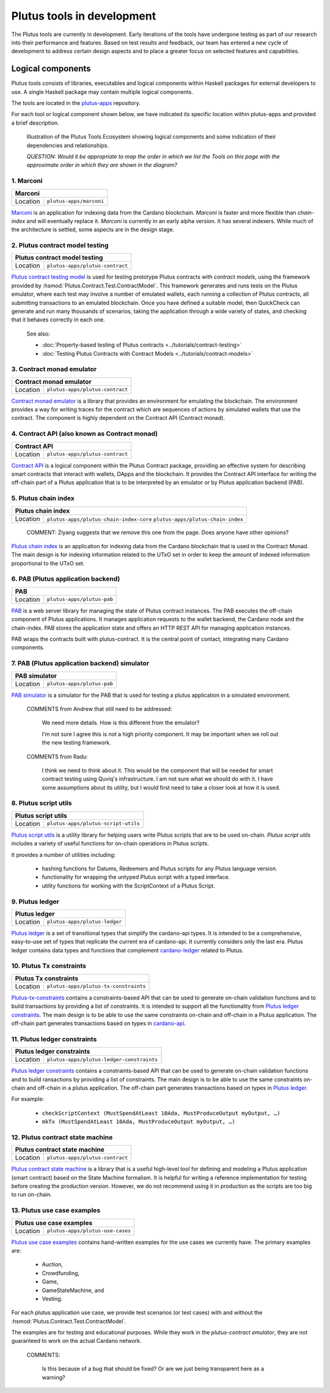 .. _plutus_tools_component_descriptions:

Plutus tools in development 
=====================================

The Plutus tools are currently in development. Early iterations of the tools have undergone testing as part of our research into their performance and features. Based on test results and feedback, our team has entered a new cycle of development to address certain design aspects and to place a greater focus on selected features and capabilities. 

Logical components
----------------------------------------------------

Plutus tools consists of libraries, executables and logical components within Haskell packages for external developers to use. 
A single Haskell package may contain multiple logical components. 

The tools are located in the `plutus-apps <https://github.com/input-output-hk/plutus-apps>`_ repository. 

For each tool or logical component shown below, we have indicated its specific location within plutus-apps and provided a brief description. 

.. figure:: ./plutus-tools-ecosystem.png

    Illustration of the Plutus Tools Ecosystem showing logical components and some indication of their dependencies and relationships. 
    
    *QUESTION: Would it be appropriate to map the order in which we list the Tools on this page with the approximate order in which they are shown in the diagram?*

1. Marconi
~~~~~~~~~~~~~~~~~~~~~~~

+--------------+---------------------------------------------------------------+
| Marconi                                                                      |
+==============+===============================================================+
| Location     | ``plutus-apps/marconi``                                       |
+--------------+---------------------------------------------------------------+

`Marconi <https://github.com/input-output-hk/plutus-apps/tree/main/marconi>`_ is an application for indexing data from the Cardano blockchain. 
`Marconi` is faster and more flexible than `chain-index` and will eventually replace it. 
`Marconi` is currently in an early alpha version. It has several indexers. 
While much of the architecture is settled, some aspects are in the design stage. 

2. Plutus contract model testing
~~~~~~~~~~~~~~~~~~~~~~~~~~~~~~~~~~~~~~~~~~

+--------------+---------------------------------------------------------------+
| Plutus contract model testing                                                |
+==============+===============================================================+
| Location     | ``plutus-apps/plutus-contract``                               |
+--------------+---------------------------------------------------------------+

`Plutus contract testing model <https://github.com/input-output-hk/plutus-apps/blob/main/plutus-contract/src/Plutus/Contract/Test/ContractModel.hs>`_ is used for testing prototype Plutus contracts with *contract models*, using the framework provided by :hsmod:`Plutus.Contract.Test.ContractModel`. 
This framework generates and runs tests on the Plutus emulator, where each test may involve a number of emulated wallets, each running a collection of Plutus contracts, all submitting transactions to an emulated blockchain. 
Once you have defined a suitable model, then QuickCheck can generate and run many thousands of scenarios, taking the application through a wide variety of states, and checking that it behaves correctly in each one. 

   See also: 
   
   * :doc:`Property-based testing of Plutus contracts <../tutorials/contract-testing>` 
   * :doc:`Testing Plutus Contracts with Contract Models <../tutorials/contract-models>` 

3. Contract monad emulator
~~~~~~~~~~~~~~~~~~~~~~~~~~~~~~~~~~~~~~~~~~~~~~~~~~~

+--------------+---------------------------------------------------------------+
| Contract monad emulator                                                      |
+==============+===============================================================+
| Location     | ``plutus-apps/plutus-contract``                               |
+--------------+---------------------------------------------------------------+

`Contract monad emulator <https://github.com/input-output-hk/plutus-apps/tree/main/plutus-contract>`_ is a library that provides an environment for emulating the blockchain. 
The environment provides a way for writing traces for the contract which are sequences of actions by simulated wallets that use the contract. 
The component is highly dependent on the Contract API (Contract monad). 

4. Contract API (also known as Contract monad)
~~~~~~~~~~~~~~~~~~~~~~~~~~~~~~~~~~~~~~~~~~~~~~~~~~~~~~~

+--------------+---------------------------------------------------------------+
| Contract API                                                                 |
+==============+===============================================================+
| Location     | ``plutus-apps/plutus-contract``                               |
+--------------+---------------------------------------------------------------+

`Contract API <https://github.com/input-output-hk/plutus-apps/tree/main/plutus-contract>`_ is a logical component within the Plutus Contract package, providing an effective system for describing smart contracts that interact with wallets, DApps and the blockchain. 
It provides the Contract API interface for writing the off-chain part of a Plutus application that is to be interpreted by an emulator or by Plutus application backend (PAB). 

5. Plutus chain index
~~~~~~~~~~~~~~~~~~~~~~~~~~~

+--------------+---------------------------------------------------------------+
| Plutus chain index                                                           |
+==============+===============================================================+
| Location     | ``plutus-apps/plutus-chain-index-core``                       |
|              | ``plutus-apps/plutus-chain-index``                            |
+--------------+---------------------------------------------------------------+

   COMMENT: Ziyang suggests that we remove this one from the page. Does anyone have other opinions? 

`Plutus chain index <https://github.com/input-output-hk/plutus-apps/tree/main/plutus-chain-index-core>`_ 
is an application for indexing data from the Cardano blockchain that is 
used in the Contract Monad. The main design is for indexing information related to the 
UTxO set in order to keep the amount of indexed information proportional to the 
UTxO set. 

6. PAB (Plutus application backend)
~~~~~~~~~~~~~~~~~~~~~~~~~~~~~~~~~~~~~~~~~~

+--------------+---------------------------------------------------------------+
| PAB                                                                          |
+==============+===============================================================+
| Location     | ``plutus-apps/plutus-pab``                                    |
+--------------+---------------------------------------------------------------+

`PAB <https://github.com/input-output-hk/plutus-apps/tree/main/plutus-pab>`_ 
is a web server library for managing the state of Plutus contract instances. 
The PAB executes the off-chain component of Plutus applications. It manages 
application requests to the wallet backend, the Cardano node and the chain-index. 
PAB stores the application state and offers an HTTP REST API for managing application 
instances. 

PAB wraps the contracts built with plutus-contract. It is the central point of 
contact, integrating many Cardano components. 

7. PAB (Plutus application backend) simulator 
~~~~~~~~~~~~~~~~~~~~~~~~~~~~~~~~~~~~~~~~~~~~~~~~~~~

+--------------+---------------------------------------------------------------+
| PAB simulator                                                                |
+==============+===============================================================+
| Location     | ``plutus-apps/plutus-pab``                                    |
+--------------+---------------------------------------------------------------+

`PAB simulator <https://github.com/input-output-hk/plutus-apps/tree/main/plutus-pab>`_ is a simulator for the PAB that is used for testing a plutus application in a simulated environment. 

   COMMENTS from Andrew that still need to be addressed: 
   
      We need more details. How is this different from the emulator? 

      I'm not sure I agree this is not a high priority component. It may be important when we roll out the new testing framework. 

   COMMENTS from Radu: 
   
      I think we need to think about it. This would be the component that will be needed for smart contract testing using Quviq's infrastructure. I am not sure what we should do with it. I have some assumptions about its utility, but I would first need to take a closer look at how it is used.

8. Plutus script utils
~~~~~~~~~~~~~~~~~~~~~~~~~~~~~~~~~~~~~~~~~~~~~~~~~~~

+--------------+---------------------------------------------------------------+
| Plutus script utils                                                          |
+==============+===============================================================+
| Location     | ``plutus-apps/plutus-script-utils``                           |
+--------------+---------------------------------------------------------------+

`Plutus script utils <https://github.com/input-output-hk/plutus-apps/tree/main/plutus-script-utils>`_ is a utility library for helping users write Plutus scripts that are to be used on-chain. `Plutus script utils` includes a variety of useful functions for on-chain operations in Plutus scripts. 

It provides a number of utilities including: 

   * hashing functions for Datums, Redeemers and Plutus scripts for any Plutus language version. 
   * functionality for wrapping the untyped Plutus script with a typed interface. 
   * utility functions for working with the ScriptContext of a Plutus Script. 

9. Plutus ledger
~~~~~~~~~~~~~~~~~~~~~~~~~~~~~~~~~~~~~~~~~~~~~~~~~~~

+--------------+---------------------------------------------------------------+
| Plutus ledger                                                                |
+==============+===============================================================+
| Location     | ``plutus-apps/plutus-ledger``                                 |
+--------------+---------------------------------------------------------------+

`Plutus ledger <https://github.com/input-output-hk/plutus-apps/tree/main/plutus-ledger>`_ is a set of transitional types that simplify the cardano-api types. 
It is intended to be a comprehensive, easy-to-use set of types that replicate the current era of cardano-api. 
It currently considers only the last era. 
Plutus ledger contains data types and functions that complement `cardano-ledger <https://github.com/input-output-hk/cardano-ledger>`_ related to Plutus. 

10. Plutus Tx constraints 
~~~~~~~~~~~~~~~~~~~~~~~~~~~~~~~~~~~~~~~~~~~~~~~~~~~

+--------------+---------------------------------------------------------------+
| Plutus Tx constraints                                                        |
+==============+===============================================================+
| Location     | ``plutus-apps/plutus-tx-constraints``                         |
+--------------+---------------------------------------------------------------+

`Plutus-tx-constraints <https://github.com/input-output-hk/plutus-apps/tree/main/plutus-tx-constraints>`_ contains a constraints-based API that can be used to generate on-chain validation functions and to build transactions by providing a list of constraints. 
It is intended to support all the functionality from `Plutus ledger constraints <https://github.com/input-output-hk/plutus-apps/tree/main/plutus-ledger-constraints>`_. 
The main design is to be able to use the same constraints on-chain and off-chain in a Plutus application. 
The off-chain part generates transactions based on types in `cardano-api <https://input-output-hk.github.io/cardano-node/cardano-api/lib/Cardano-Api.html>`_. 

11. Plutus ledger constraints
~~~~~~~~~~~~~~~~~~~~~~~~~~~~~~~~~~~~~~~~~~~~~~~~~~~

+--------------+---------------------------------------------------------------+
| Plutus ledger constraints                                                    |
+==============+===============================================================+
| Location     | ``plutus-apps/plutus-ledger-constraints``                     |
+--------------+---------------------------------------------------------------+

`Plutus ledger constraints <https://github.com/input-output-hk/plutus-apps/tree/main/plutus-ledger-constraints>`_ contains a constraints-based API that can be used to generate on-chain validation functions and to build ransactions by providing a list of constraints. 
The main design is to be able to use the same constraints on-chain and off-chain in a plutus application. 
The off-chain part generates transactions based on types in `Plutus ledger <https://github.com/input-output-hk/plutus-apps/tree/main/plutus-ledger>`_. 

For example:

   * ``checkScriptContext (MustSpendAtLeast 10Ada, MustProduceOutput myOutput, …)``
   * ``mkTx (MustSpendAtLeast 10Ada, MustProduceOutput myOutput, …)``

12. Plutus contract state machine
~~~~~~~~~~~~~~~~~~~~~~~~~~~~~~~~~~~~~~~~~~~~~~~~~~~

+--------------+---------------------------------------------------------------+
| Plutus contract state machine                                                |
+==============+===============================================================+
| Location     | ``plutus-apps/plutus-contract``                               |
+--------------+---------------------------------------------------------------+

`Plutus contract state machine <https://github.com/input-output-hk/plutus-apps/blob/main/plutus-contract/src/Plutus/Contract/StateMachine.hs>`_ is a library that is a useful high-level tool for defining and modeling a Plutus application (smart contract) based on the State Machine formalism. 
It is helpful for writing a reference implementation for testing before creating the production version. 
However, we do not recommend using it in production as the scripts are too big to run on-chain. 

13. Plutus use case examples
~~~~~~~~~~~~~~~~~~~~~~~~~~~~~~~~~~~~~~~~~~~~~~~~~~~

+--------------+---------------------------------------------------------------+
| Plutus use case examples                                                     |
+==============+===============================================================+
| Location     | ``plutus-apps/plutus-use-cases``                              |
+--------------+---------------------------------------------------------------+

`Plutus use case examples <https://github.com/input-output-hk/plutus-apps/tree/main/plutus-use-cases>`_ contains hand-written examples for the use cases we currently have. 
The primary examples are: 

   * Auction, 
   * Crowdfunding, 
   * Game, 
   * GameStateMachine, and 
   * Vesting. 

For each plutus application use case, we provide test scenarios (or test cases) with and without the :hsmod:`Plutus.Contract.Test.ContractModel`.

The examples are for testing and educational purposes. 
While they work in the `plutus-contract emulator`, they are not guaranteed to work on the actual Cardano network. 

   COMMENTS: 
   
      Is this because of a bug that should be fixed? Or are we just being transparent here as a warning? 

